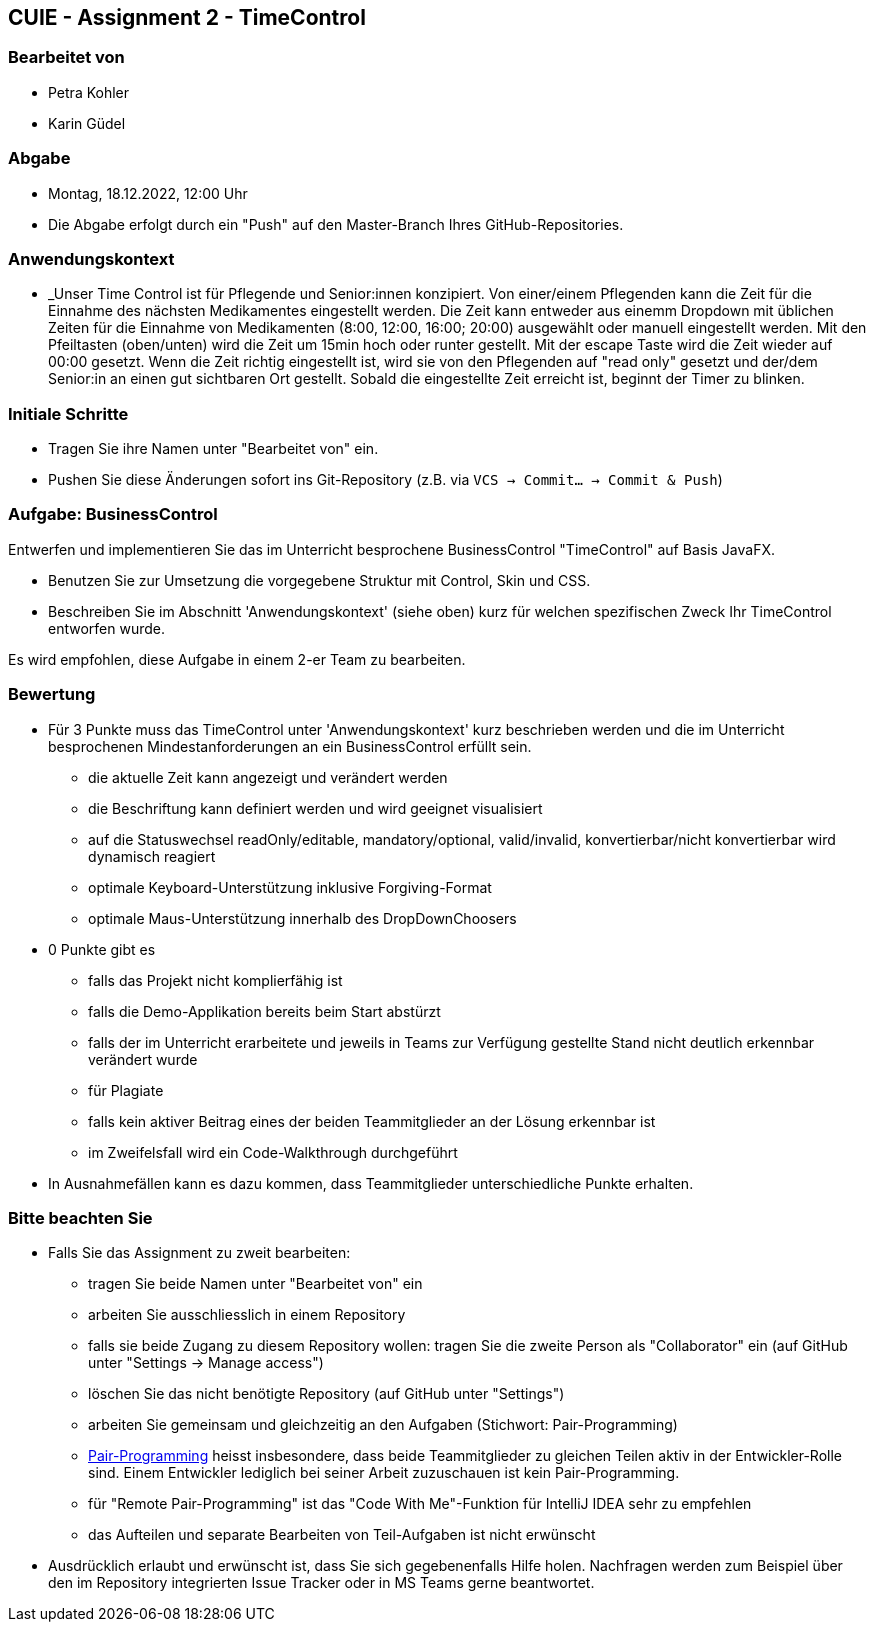== CUIE - Assignment 2 - TimeControl

=== Bearbeitet von

* Petra Kohler
* Karin Güdel

=== Abgabe

* Montag, 18.12.2022, 12:00 Uhr
* Die Abgabe erfolgt durch ein "Push" auf den Master-Branch Ihres GitHub-Repositories.

=== Anwendungskontext

* _Unser Time Control ist für Pflegende und Senior:innen konzipiert. Von einer/einem Pflegenden kann die Zeit
für die Einnahme des nächsten Medikamentes eingestellt werden. Die Zeit kann entweder aus einemm Dropdown
mit üblichen Zeiten für die Einnahme von Medikamenten (8:00, 12:00, 16:00; 20:00) ausgewählt oder manuell eingestellt
werden. Mit den Pfeiltasten (oben/unten) wird die Zeit um 15min hoch oder runter gestellt. Mit der escape Taste
wird die Zeit wieder auf 00:00 gesetzt. Wenn die Zeit richtig eingestellt ist, wird sie von den Pflegenden auf
"read only" gesetzt und der/dem Senior:in an einen gut sichtbaren Ort gestellt. Sobald die eingestellte Zeit erreicht ist,
 beginnt der Timer zu blinken.

=== Initiale Schritte

* Tragen Sie ihre Namen unter "Bearbeitet von" ein.
* Pushen Sie diese Änderungen sofort ins Git-Repository (z.B. via `VCS -> Commit… -> Commit & Push`)

=== Aufgabe: BusinessControl

Entwerfen und implementieren Sie das im Unterricht besprochene BusinessControl "TimeControl" auf Basis JavaFX.

* Benutzen Sie zur Umsetzung die vorgegebene Struktur mit Control, Skin und CSS.
* Beschreiben Sie im Abschnitt 'Anwendungskontext' (siehe oben) kurz für welchen spezifischen Zweck Ihr TimeControl entworfen wurde.

Es wird empfohlen, diese Aufgabe in einem 2-er Team zu bearbeiten.

=== Bewertung

* Für 3 Punkte muss das TimeControl unter 'Anwendungskontext' kurz beschrieben werden und die im Unterricht besprochenen Mindestanforderungen an ein BusinessControl erfüllt sein.
** die aktuelle Zeit kann angezeigt und verändert werden
** die Beschriftung kann definiert werden und wird geeignet visualisiert
** auf die Statuswechsel readOnly/editable, mandatory/optional, valid/invalid, konvertierbar/nicht konvertierbar wird dynamisch reagiert
** optimale Keyboard-Unterstützung inklusive Forgiving-Format
** optimale Maus-Unterstützung innerhalb des DropDownChoosers
* 0 Punkte gibt es
** falls das Projekt nicht komplierfähig ist
** falls die Demo-Applikation bereits beim Start abstürzt
** falls der im Unterricht erarbeitete und jeweils in Teams zur Verfügung gestellte Stand nicht deutlich erkennbar verändert wurde
** für Plagiate
** falls kein aktiver Beitrag eines der beiden Teammitglieder an der Lösung erkennbar ist
** im Zweifelsfall wird ein Code-Walkthrough durchgeführt
* In Ausnahmefällen kann es dazu kommen, dass Teammitglieder unterschiedliche Punkte erhalten.


=== Bitte beachten Sie

* Falls Sie das Assignment zu zweit bearbeiten:
** tragen Sie beide Namen unter "Bearbeitet von" ein
** arbeiten Sie ausschliesslich in einem Repository
** falls sie beide Zugang zu diesem Repository wollen: tragen Sie die zweite Person als "Collaborator" ein (auf GitHub unter "Settings -> Manage access")
** löschen Sie das nicht benötigte Repository (auf GitHub unter "Settings")
** arbeiten Sie gemeinsam und gleichzeitig an den Aufgaben (Stichwort: Pair-Programming)
** https://www.it-agile.de/wissen/agiles-engineering/pair-programming/[Pair-Programming] heisst insbesondere, dass beide Teammitglieder zu gleichen Teilen aktiv in der Entwickler-Rolle sind. Einem Entwickler lediglich bei seiner Arbeit zuzuschauen ist kein Pair-Programming.
** für "Remote Pair-Programming" ist das "Code With Me"-Funktion für IntelliJ IDEA sehr zu empfehlen
** das Aufteilen und separate Bearbeiten von Teil-Aufgaben ist nicht erwünscht
* Ausdrücklich erlaubt und erwünscht ist, dass Sie sich gegebenenfalls Hilfe holen.
Nachfragen werden zum Beispiel über den im Repository integrierten
Issue Tracker oder in MS Teams gerne beantwortet.

